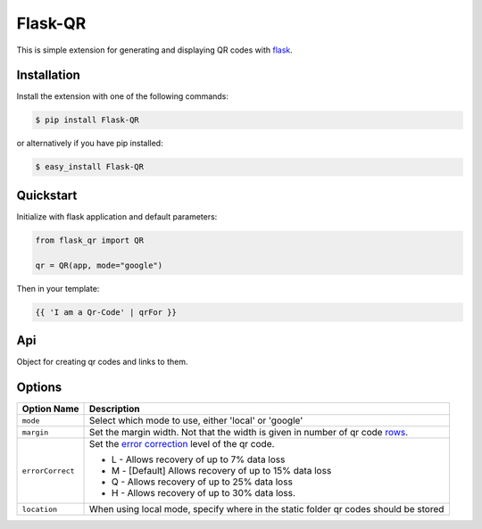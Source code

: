 Flask-QR
========

This is simple extension for generating and displaying QR codes with flask_.


Installation
------------

Install the extension with one of the following commands:

.. code-block:: sh

    $ pip install Flask-QR

or alternatively if you have pip installed:

.. code-block:: sh

    $ easy_install Flask-QR
    

Quickstart
----------

Initialize with flask application and default parameters:

.. code-block:: python

    from flask_qr import QR

    qr = QR(app, mode="google")

Then in your template:

.. code-block:: python

    {{ 'I am a Qr-Code' | qrFor }}


Api
---

.. class:: flask_qr.QR(app=None, mode="google", location="/qr/", errorCorrect="M", margin=4)
    
    Object for creating qr codes and links to them.

    .. method:: qrFor(url, dimension=200):

        Generates a qr code and returns the url.

        :param message: data to encode in the qr code.
        :param dimension: size of the qr code.

    .. method:: qrForJinja(message, dimension=200):

        Embedds the qr code in an html image tag.

        :param message: data to encode in the qr code.
        :param dimension: size of the qr code.


Options
-------

+-----------------------+-------------------------------------------------------+
| Option Name           | Description                                           |
+=======================+=======================================================+
| ``mode``              | Select which mode to use, either 'local' or 'google'  |
+-----------------------+-------------------------------------------------------+
| ``margin``            | Set the margin width. Not that the width is given in  |
|                       | number of qr code rows_.                              |
+-----------------------+-------------------------------------------------------+ 
| ``errorCorrect``      | Set the `error correction`_ level of the qr code.     |
|                       |                                                       |
|                       | * L - Allows recovery of up to 7% data loss           |
|                       | * M - [Default] Allows recovery of up to 15% data loss|
|                       | * Q - Allows recovery of up to 25% data loss          |
|                       | * H - Allows recovery of up to 30% data loss.         | 
|                       |                                                       | 
+-----------------------+-------------------------------------------------------+ 
| ``location``          | When using local mode, specify where in the static    |
|                       | folder qr codes should be stored                      |
+-----------------------+-------------------------------------------------------+ 


.. _flask: http://flask.pocoo.org/
.. _qrcode: https://pypi.python.org/pypi/qrcode/
.. _pillow: https://pypi.python.org/pypi/Pillow
.. _rows: https://developers.google.com/chart/infographics/docs/qr_codes#details
.. _`graph api`: https://developers.google.com/chart/infographics/docs/qr_codes#details
.. _`error correction`: https://developers.google.com/chart/infographics/docs/qr_codes#details

